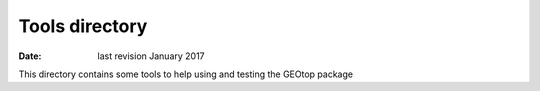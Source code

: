 Tools directory
================

:date:  last revision January 2017

This directory contains some tools to help using and testing the GEOtop package



